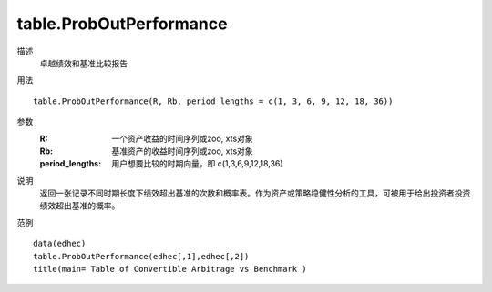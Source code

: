 table.ProbOutPerformance
========================

描述
    卓越绩效和基准比较报告

用法
::

    table.ProbOutPerformance(R, Rb, period_lengths = c(1, 3, 6, 9, 12, 18, 36))

参数
    :R: 一个资产收益的时间序列或zoo, xts对象
    :Rb: 基准资产的收益时间序列或zoo, xts对象
    :period_lengths: 用户想要比较的时期向量，即 c(1,3,6,9,12,18,36)

说明
    返回一张记录不同时期长度下绩效超出基准的次数和概率表。作为资产或策略稳健性分析的工具，可被用于给出投资者投资绩效超出基准的概率。

范例
::

    data(edhec)
    table.ProbOutPerformance(edhec[,1],edhec[,2])
    title(main= Table of Convertible Arbitrage vs Benchmark )


